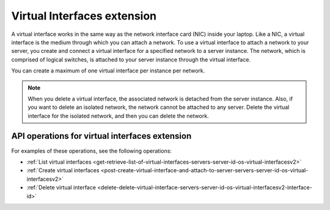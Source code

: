 .. _virtual-interfaces-extension:

============================
Virtual Interfaces extension
============================

A virtual interface works in the same way as the network interface card
(NIC) inside your laptop. Like a NIC, a virtual interface is the medium
through which you can attach a network. To use a virtual interface to
attach a network to your server, you create and connect a virtual
interface for a specified network to a server instance. The network,
which is comprised of logical switches, is attached to your server
instance through the virtual interface.

You can create a maximum of one virtual interface per instance per
network.

.. note::

   When you delete a virtual interface, the associated network is detached from
   the server instance. Also, if you want to delete an isolated network, the
   network cannot be attached to any server. Delete the virtual interface for
   the isolated network, and then you can delete the network.

API operations for virtual interfaces extension
-----------------------------------------------

For examples of these operations, see the following operations:

- :ref:`List virtual interfaces <get-retrieve-list-of-virtual-interfaces-servers-server-id-os-virtual-interfacesv2>`
- :ref:`Create virtual interfaces <post-create-virtual-interface-and-attach-to-server-servers-server-id-os-virtual-interfacesv2>`
- :ref:`Delete virtual interface <delete-delete-virtual-interface-servers-server-id-os-virtual-interfacesv2-interface-id>`
